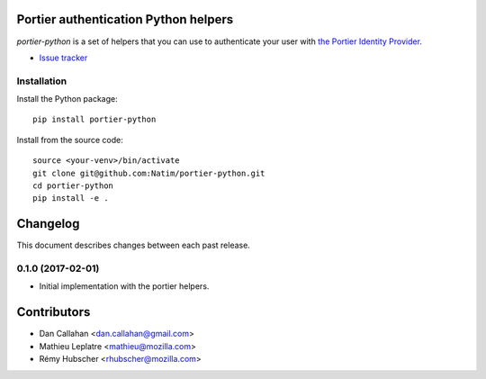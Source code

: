 Portier authentication Python helpers
=====================================

|travis| |master-coverage|

.. |travis| image:: https://travis-ci.org/Natim/portier-python.svg?branch=master
    :target: https://travis-ci.org/Natim/portier-python

.. |master-coverage| image::
    https://coveralls.io/repos/Natim/portier-python/badge.png?branch=master
    :alt: Coverage
    :target: https://coveralls.io/r/Natim/portier-python

*portier-python* is a set of helpers that you can use to authenticate
your user with `the Portier Identity Provider <https://portier.io/>`_.

* `Issue tracker <https://github.com/Natim/portier-python/issues>`_


Installation
------------

Install the Python package:

::

    pip install portier-python

Install from the source code:

::

   source <your-venv>/bin/activate
   git clone git@github.com:Natim/portier-python.git
   cd portier-python
   pip install -e .


Changelog
=========

This document describes changes between each past release.


0.1.0 (2017-02-01)
------------------

- Initial implementation with the portier helpers.


Contributors
============

* Dan Callahan <dan.callahan@gmail.com>
* Mathieu Leplatre <mathieu@mozilla.com>
* Rémy Hubscher <rhubscher@mozilla.com>



